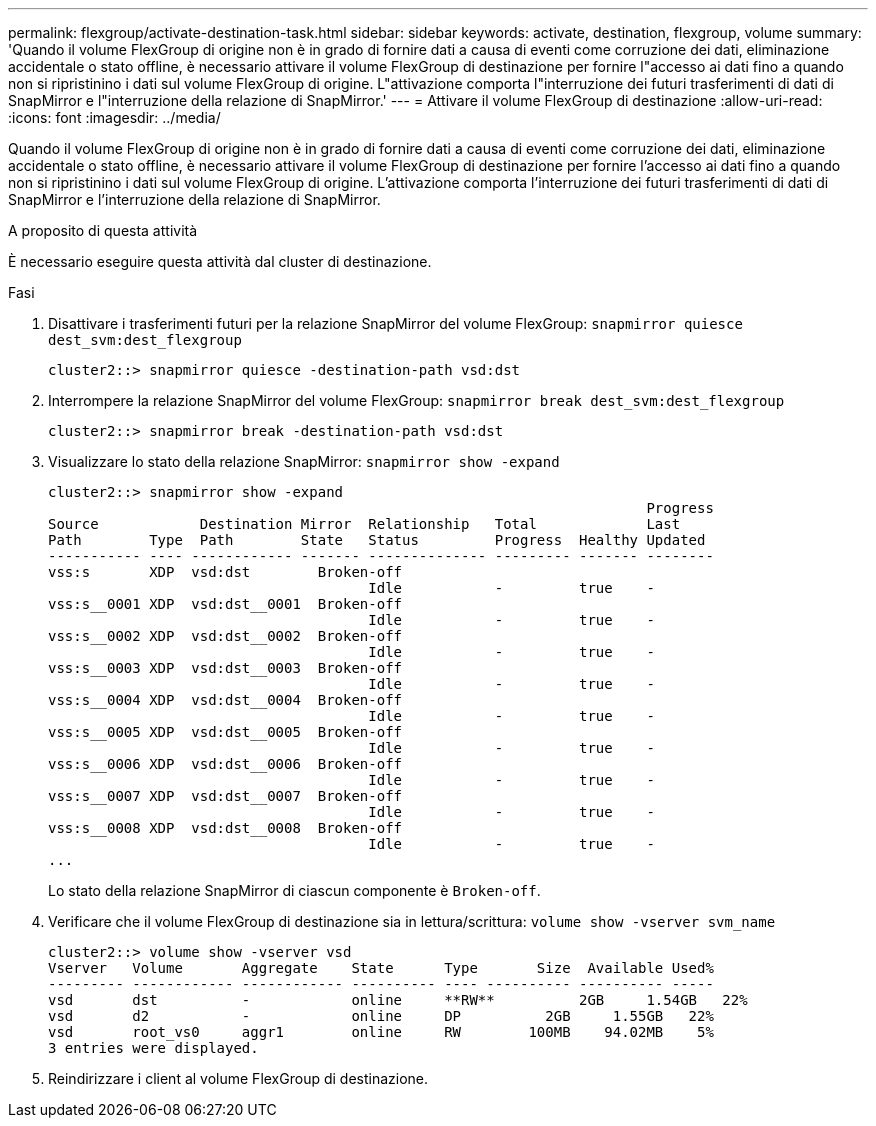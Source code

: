 ---
permalink: flexgroup/activate-destination-task.html 
sidebar: sidebar 
keywords: activate, destination, flexgroup, volume 
summary: 'Quando il volume FlexGroup di origine non è in grado di fornire dati a causa di eventi come corruzione dei dati, eliminazione accidentale o stato offline, è necessario attivare il volume FlexGroup di destinazione per fornire l"accesso ai dati fino a quando non si ripristinino i dati sul volume FlexGroup di origine. L"attivazione comporta l"interruzione dei futuri trasferimenti di dati di SnapMirror e l"interruzione della relazione di SnapMirror.' 
---
= Attivare il volume FlexGroup di destinazione
:allow-uri-read: 
:icons: font
:imagesdir: ../media/


[role="lead"]
Quando il volume FlexGroup di origine non è in grado di fornire dati a causa di eventi come corruzione dei dati, eliminazione accidentale o stato offline, è necessario attivare il volume FlexGroup di destinazione per fornire l'accesso ai dati fino a quando non si ripristinino i dati sul volume FlexGroup di origine. L'attivazione comporta l'interruzione dei futuri trasferimenti di dati di SnapMirror e l'interruzione della relazione di SnapMirror.

.A proposito di questa attività
È necessario eseguire questa attività dal cluster di destinazione.

.Fasi
. Disattivare i trasferimenti futuri per la relazione SnapMirror del volume FlexGroup: `snapmirror quiesce dest_svm:dest_flexgroup`
+
[listing]
----
cluster2::> snapmirror quiesce -destination-path vsd:dst
----
. Interrompere la relazione SnapMirror del volume FlexGroup: `snapmirror break dest_svm:dest_flexgroup`
+
[listing]
----
cluster2::> snapmirror break -destination-path vsd:dst
----
. Visualizzare lo stato della relazione SnapMirror: `snapmirror show -expand`
+
[listing]
----
cluster2::> snapmirror show -expand
                                                                       Progress
Source            Destination Mirror  Relationship   Total             Last
Path        Type  Path        State   Status         Progress  Healthy Updated
----------- ---- ------------ ------- -------------- --------- ------- --------
vss:s       XDP  vsd:dst        Broken-off
                                      Idle           -         true    -
vss:s__0001 XDP  vsd:dst__0001  Broken-off
                                      Idle           -         true    -
vss:s__0002 XDP  vsd:dst__0002  Broken-off
                                      Idle           -         true    -
vss:s__0003 XDP  vsd:dst__0003  Broken-off
                                      Idle           -         true    -
vss:s__0004 XDP  vsd:dst__0004  Broken-off
                                      Idle           -         true    -
vss:s__0005 XDP  vsd:dst__0005  Broken-off
                                      Idle           -         true    -
vss:s__0006 XDP  vsd:dst__0006  Broken-off
                                      Idle           -         true    -
vss:s__0007 XDP  vsd:dst__0007  Broken-off
                                      Idle           -         true    -
vss:s__0008 XDP  vsd:dst__0008  Broken-off
                                      Idle           -         true    -
...
----
+
Lo stato della relazione SnapMirror di ciascun componente è `Broken-off`.

. Verificare che il volume FlexGroup di destinazione sia in lettura/scrittura: `volume show -vserver svm_name`
+
[listing]
----
cluster2::> volume show -vserver vsd
Vserver   Volume       Aggregate    State      Type       Size  Available Used%
--------- ------------ ------------ ---------- ---- ---------- ---------- -----
vsd       dst          -            online     **RW**          2GB     1.54GB   22%
vsd       d2           -            online     DP          2GB     1.55GB   22%
vsd       root_vs0     aggr1        online     RW        100MB    94.02MB    5%
3 entries were displayed.
----
. Reindirizzare i client al volume FlexGroup di destinazione.

